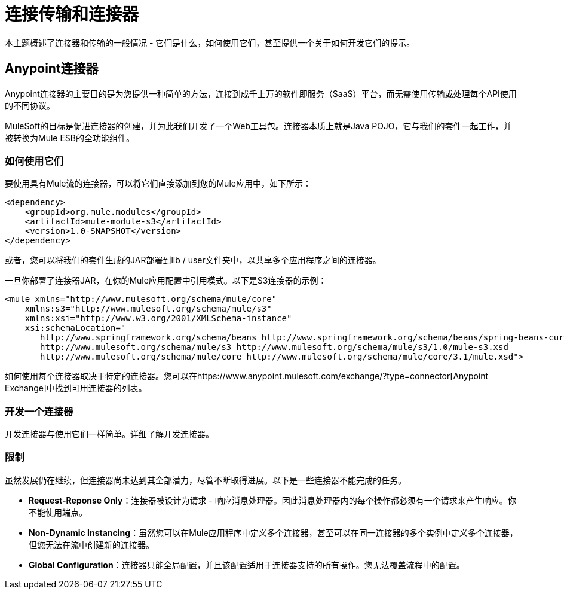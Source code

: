 = 连接传输和连接器
:keywords: anypoint, studio,  connectors, transports

本主题概述了连接器和传输的一般情况 - 它们是什么，如何使用它们，甚至提供一个关于如何开发它们的提示。

==  Anypoint连接器

Anypoint连接器的主要目的是为您提供一种简单的方法，连接到成千上万的软件即服务（SaaS）平台，而无需使用传输或处理每个API使用的不同协议。

MuleSoft的目标是促进连接器的创建，并为此我们开发了一个Web工具包。连接器本质上就是Java POJO，它与我们的套件一起工作，并被转换为Mule ESB的全功能组件。

=== 如何使用它们

要使用具有Mule流的连接器，可以将它们直接添加到您的Mule应用中，如下所示：

[source,xml, linenums]
----
<dependency>
    <groupId>org.mule.modules</groupId>
    <artifactId>mule-module-s3</artifactId>
    <version>1.0-SNAPSHOT</version>
</dependency>
----

或者，您可以将我们的套件生成的JAR部署到lib / user文件夹中，以共享多个应用程序之间的连接器。

一旦你部署了连接器JAR，在你的Mule应用配置中引用模式。以下是S3连接器的示例：

[source,xml, linenums]
----
<mule xmlns="http://www.mulesoft.org/schema/mule/core"
    xmlns:s3="http://www.mulesoft.org/schema/mule/s3"
    xmlns:xsi="http://www.w3.org/2001/XMLSchema-instance"
    xsi:schemaLocation="
       http://www.springframework.org/schema/beans http://www.springframework.org/schema/beans/spring-beans-current.xsd
       http://www.mulesoft.org/schema/mule/s3 http://www.mulesoft.org/schema/mule/s3/1.0/mule-s3.xsd
       http://www.mulesoft.org/schema/mule/core http://www.mulesoft.org/schema/mule/core/3.1/mule.xsd">
----

如何使用每个连接器取决于特定的连接器。您可以在https://www.anypoint.mulesoft.com/exchange/?type=connector[Anypoint Exchange]中找到可用连接器的列表。

=== 开发一个连接器

开发连接器与使用它们一样简单。详细了解开发连接器。

=== 限制

虽然发展仍在继续，但连接器尚未达到其全部潜力，尽管不断取得进展。以下是一些连接器不能完成的任务。

*  **Request-Reponse Only**：连接器被设计为请求 - 响应消息处理器。因此消息处理器内的每个操作都必须有一个请求来产生响应。你不能使用端点。

*  **Non-Dynamic Instancing**：虽然您可以在Mule应用程序中定义多个连接器，甚至可以在同一连接器的多个实例中定义多个连接器，但您无法在流中创建新的连接器。

*  *Global Configuration*：连接器只能全局配置，并且该配置适用于连接器支持的所有操作。您无法覆盖流程中的配置。

